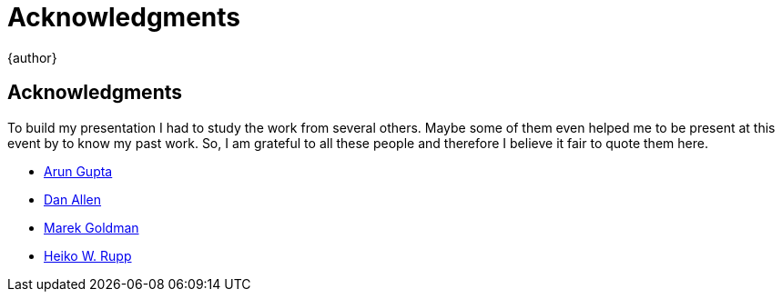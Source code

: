= Acknowledgments
{author}
:page-layout: base

== Acknowledgments
To build my presentation I had to study the work from several others. Maybe some of them even helped me to be present at this event by to know my past work. So, I am grateful to all these people and therefore I believe it fair to quote them here.

* https://github.com/arun-gupta[Arun Gupta]
* https://github.com/mojavelinux[Dan Allen]
* https://github.com/goldmann[Marek Goldman]
* https://github.com/pilhuhn[Heiko W. Rupp]
